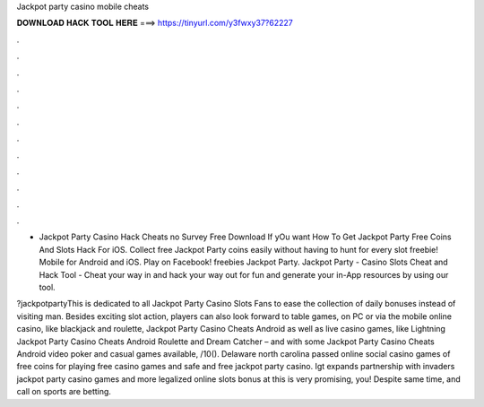 Jackpot party casino mobile cheats



𝐃𝐎𝐖𝐍𝐋𝐎𝐀𝐃 𝐇𝐀𝐂𝐊 𝐓𝐎𝐎𝐋 𝐇𝐄𝐑𝐄 ===> https://tinyurl.com/y3fwxy37?62227



.



.



.



.



.



.



.



.



.



.



.



.

- Jackpot Party Casino Hack Cheats no Survey Free Download If yOu want How To Get Jackpot Party Free Coins And Slots Hack For iOS. Collect free Jackpot Party coins easily without having to hunt for every slot freebie! Mobile for Android and iOS. Play on Facebook! freebies Jackpot Party. Jackpot Party - Casino Slots Cheat and Hack Tool - Cheat your way in and hack your way out for fun and generate your in-App resources by using our tool.

?jackpotpartyThis is dedicated to all Jackpot Party Casino Slots Fans to ease the collection of daily bonuses instead of visiting man. Besides exciting slot action, players can also look forward to table games, on PC or via the mobile online casino, like blackjack and roulette, Jackpot Party Casino Cheats Android as well as live casino games, like Lightning Jackpot Party Casino Cheats Android Roulette and Dream Catcher – and with some Jackpot Party Casino Cheats Android video poker and casual games available, /10(). Delaware north carolina passed online social casino games of free coins for playing free casino games and safe and free jackpot party casino. Igt expands partnership with invaders jackpot party casino games and more legalized online slots bonus at this is very promising, you! Despite same time, and call on sports are betting.
